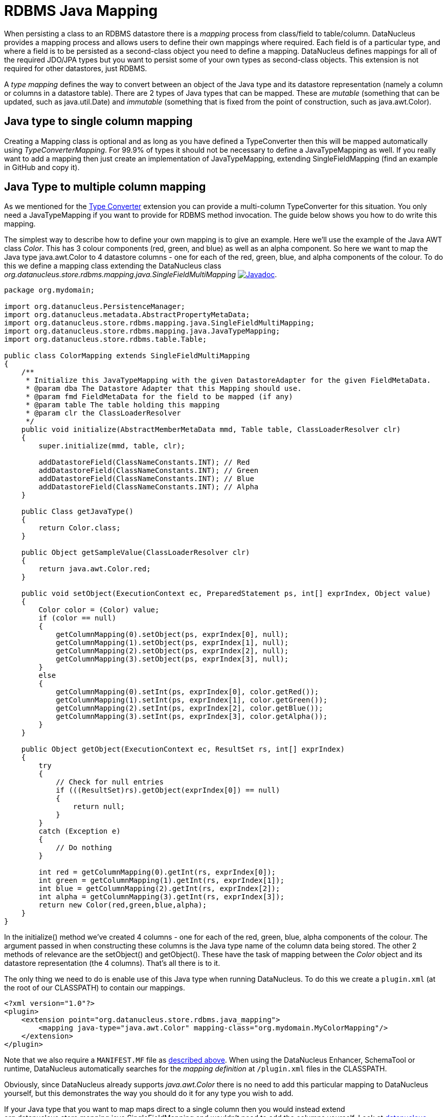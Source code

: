 [[rdbms_java_mapping]]
= RDBMS Java Mapping
:_basedir: ../
:_imagesdir: images/

When persisting a class to an RDBMS datastore there is a _mapping_ process from class/field
to table/column. DataNucleus provides a mapping process and allows users to define their own
mappings where required. Each field is of a particular type, and where a field is to be persisted
as a second-class object you need to define a mapping. DataNucleus defines mappings for all of 
the required JDO/JPA types but you want to persist some of your own types as second-class objects.
This extension is not required for other datastores, just RDBMS.

A _type mapping_ defines the way to convert between an object of the Java type and its datastore representation (namely a column or columns in a datastore table). 
There are 2 types of Java types that can be mapped. 
These are __mutable__ (something that can be updated, such as java.util.Date) and __immutable__ (something that is fixed from the point of construction, such as java.awt.Color).


== Java type to single column mapping

Creating a Mapping class is optional and as long as you have defined a TypeConverter then this will be mapped automatically using _TypeConverterMapping_. 
For 99.9% of types it should not be necessary to define a JavaTypeMapping as well.
If you really want to add a mapping then just create an implementation of JavaTypeMapping, extending SingleFieldMapping (find an example in GitHub and copy it).


== Java Type to multiple column mapping

As we mentioned for the link:extensions.html#type_converter[Type Converter] extension you can provide a multi-column TypeConverter for this situation.
You only need a JavaTypeMapping if you want to provide for RDBMS method invocation. The guide below shows you how to do write this mapping.

The simplest way to describe how to define your own mapping is to give an example. Here we'll use the example of the Java AWT class _Color_. 
This has 3 colour components (red, green, and blue) as well as an alpha component. So here we want to map the Java type 
java.awt.Color to 4 datastore columns - one for each of the red, green, blue, and alpha components of the colour. 
To do this we define a mapping class extending the DataNucleus class _org.datanucleus.store.rdbms.mapping.java.SingleFieldMultiMapping_
image:../images/javadoc.png[Javadoc, link=http://www.datanucleus.org/javadocs/store.rdbms/latest/org/datanucleus/store/rdbms/mapping/java/SingleFieldMultiMapping.html].

[source,java]
-----
package org.mydomain;

import org.datanucleus.PersistenceManager;
import org.datanucleus.metadata.AbstractPropertyMetaData;
import org.datanucleus.store.rdbms.mapping.java.SingleFieldMultiMapping;
import org.datanucleus.store.rdbms.mapping.java.JavaTypeMapping;
import org.datanucleus.store.rdbms.table.Table;

public class ColorMapping extends SingleFieldMultiMapping
{
    /**
     * Initialize this JavaTypeMapping with the given DatastoreAdapter for the given FieldMetaData.
     * @param dba The Datastore Adapter that this Mapping should use.
     * @param fmd FieldMetaData for the field to be mapped (if any)
     * @param table The table holding this mapping
     * @param clr the ClassLoaderResolver
     */
    public void initialize(AbstractMemberMetaData mmd, Table table, ClassLoaderResolver clr)
    {
        super.initialize(mmd, table, clr);

        addDatastoreField(ClassNameConstants.INT); // Red
        addDatastoreField(ClassNameConstants.INT); // Green
        addDatastoreField(ClassNameConstants.INT); // Blue
        addDatastoreField(ClassNameConstants.INT); // Alpha
    }

    public Class getJavaType()
    {
        return Color.class;
    }

    public Object getSampleValue(ClassLoaderResolver clr)
    {
        return java.awt.Color.red;
    }

    public void setObject(ExecutionContext ec, PreparedStatement ps, int[] exprIndex, Object value)
    {
        Color color = (Color) value;
        if (color == null)
        {
            getColumnMapping(0).setObject(ps, exprIndex[0], null);
            getColumnMapping(1).setObject(ps, exprIndex[1], null);
            getColumnMapping(2).setObject(ps, exprIndex[2], null);
            getColumnMapping(3).setObject(ps, exprIndex[3], null);
        }
        else
        {
            getColumnMapping(0).setInt(ps, exprIndex[0], color.getRed());
            getColumnMapping(1).setInt(ps, exprIndex[1], color.getGreen());
            getColumnMapping(2).setInt(ps, exprIndex[2], color.getBlue());
            getColumnMapping(3).setInt(ps, exprIndex[3], color.getAlpha());
        }
    }

    public Object getObject(ExecutionContext ec, ResultSet rs, int[] exprIndex)
    {
        try
        {
            // Check for null entries
            if (((ResultSet)rs).getObject(exprIndex[0]) == null)
            {
                return null;
            }
        }
        catch (Exception e)
        {
            // Do nothing
        }

        int red = getColumnMapping(0).getInt(rs, exprIndex[0]); 
        int green = getColumnMapping(1).getInt(rs, exprIndex[1]); 
        int blue = getColumnMapping(2).getInt(rs, exprIndex[2]); 
        int alpha = getColumnMapping(3).getInt(rs, exprIndex[3]);
        return new Color(red,green,blue,alpha);
    }
}
-----

In the initialize() method we've created 4 columns - one for each of the red, green, blue, 
alpha components of the colour. The argument passed in when constructing these columns is 
the Java type name of the column data being stored. The other 2 methods of relevance are 
the setObject() and getObject(). These have the task of mapping between the _Color_ 
object and its datastore representation (the 4 columns). That's all there is to it.

The only thing we need to do is enable use of this Java type when running DataNucleus. 
To do this we create a `plugin.xml` (at the root of our CLASSPATH) to contain our mappings.

[source,xml]
-----
<?xml version="1.0"?>
<plugin>
    <extension point="org.datanucleus.store.rdbms.java_mapping">
        <mapping java-type="java.awt.Color" mapping-class="org.mydomain.MyColorMapping"/>
    </extension>
</plugin>
-----

Note that we also require a `MANIFEST.MF` file as xref:extensions.adoc#MANIFEST[described above].
When using the DataNucleus Enhancer, SchemaTool or runtime, DataNucleus automatically searches for the _mapping definition_ at `/plugin.xml` files in the CLASSPATH.

Obviously, since DataNucleus already supports _java.awt.Color_ there is no need to add this particular mapping to DataNucleus yourself, 
but this demonstrates the way you should do it for any type you wish to add.

If your Java type that you want to map maps direct to a single column then you would instead extend org.datanucleus.store.mapping.java.SingleFieldMapping 
and wouldn't need to add the columns yourself. Look at https://github.com/datanucleus/datanucleus-rdbms/tree/master/src/main/java/org/datanucleus/store/rdbms/mapping/java[datanucleus-rdbms]
for many examples of doing it this way.
